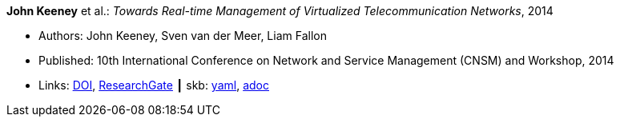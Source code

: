 //
// This file was generated by SKB-Dashboard, task 'lib-yaml2src'
// - on Wednesday November  7 at 00:23:12
// - skb-dashboard: https://www.github.com/vdmeer/skb-dashboard
//

*John Keeney* et al.: _Towards Real-time Management of Virtualized Telecommunication Networks_, 2014

* Authors: John Keeney, Sven van der Meer, Liam Fallon
* Published: 10th International Conference on Network and Service Management (CNSM) and Workshop, 2014
* Links:
      link:https://doi.org/10.1109/CNSM.2014.7014200[DOI],
      link:https://www.researchgate.net/publication/272164781_Towards_Real-time_Management_of_Virtualized_Telecommunication_Networks[ResearchGate]
    ┃ skb:
        https://github.com/vdmeer/skb/tree/master/data/library/inproceedings/2010/keeney-2014-cnsm.yaml[yaml],
        https://github.com/vdmeer/skb/tree/master/data/library/inproceedings/2010/keeney-2014-cnsm.adoc[adoc]

